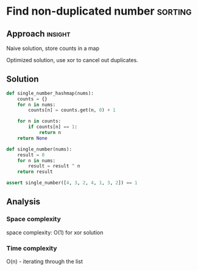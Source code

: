 * Find non-duplicated number                           :sorting:

:PROPERTIES:
:Title: Find non-duplicate number in a list
:Link: 
:END:

** Approach                                                         :insight:

Naive solution, store counts in a map

Optimized solution, use xor to cancel out duplicates.

** Solution

#+begin_src python
def single_number_hashmap(nums):
    counts = {}
    for n in nums:
        counts[n] = counts.get(n, 0) + 1

    for n in counts:
        if counts[n] == 1:
            return n
    return None

def single_number(nums):
    result = 0
    for n in nums:
        result = result ^ n
    return result

assert single_number([4, 3, 2, 4, 1, 3, 2]) == 1
#+end_src

#+RESULTS:
: None

** Analysis

*** Space complexity
space complexity: O(1) for xor solution

*** Time complexity
O(n) - iterating through the list
